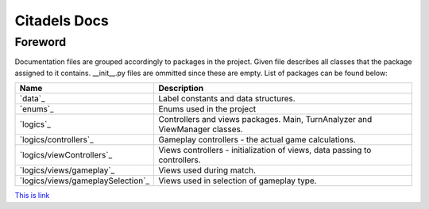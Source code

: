 Citadels Docs
=============

Foreword
-------
Documentation files are grouped accordingly to packages in the project. Given file describes all classes that the package assigned to it contains. __init__.py files are ommitted since these are empty.
List of packages can be found below:

=================================== =========================================================
Name                                Description
=================================== =========================================================
`data`_                             Label constants and data structures.
`enums`_                            Enums used in the project
`logics`_                           Controllers and views packages. Main, TurnAnalyzer 
                                    and ViewManager classes.
`logics/controllers`_               Gameplay controllers - the actual game calculations.
`logics/viewControllers`_           Views controllers - initialization of views, data passing to controllers.
`logics/views/gameplay`_            Views used during match.
`logics/views/gameplaySelection`_   Views used in selection of gameplay type.
=================================== =========================================================


`This is link`_

.. _`This is link`: <Citadels/Citadels/docs>
